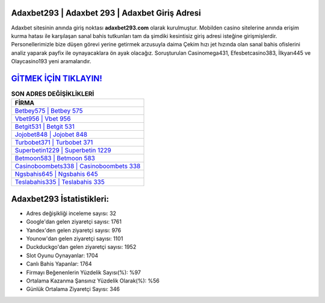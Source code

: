 ﻿Adaxbet293 | Adaxbet 293 | Adaxbet Giriş Adresi
===================================

.. image:: images/adaxbet-giris.jpg
   :width: 600
   
Adaxbet sitesinin anında giriş noktası **adaxbet293.com** olarak kurulmuştur. Mobilden casino sitelerine anında erişim kurma hatası ile karşılaşan sanal bahis tutkunları tam da şimdiki kesintisiz giriş adresi isteğine girişmişlerdir. Personellerimizle bize düşen görevi yerine getirmek arzusuyla daima Çekim hızı jet hızında olan sanal bahis ofislerini analiz yaparak payfix ile oynayacaklara ön ayak olacağız. Soruşturulan Casinomega431, Efesbetcasino383, İlkyarı445 ve Olaycasino193 yeni aramalarıdır.

`GİTMEK İÇİN TIKLAYIN! <https://uclck.me/gonow>`_
==============

.. list-table:: **SON ADRES DEĞİŞİKLİKLERİ**
   :widths: 100
   :header-rows: 1

   * - FİRMA
   * - `Betbey575 | Betbey 575 <betbey575-betbey-575-betbey-giris-adresi.html>`_
   * - `Vbet956 | Vbet 956 <vbet956-vbet-956-vbet-giris-adresi.html>`_
   * - `Betgit531 | Betgit 531 <betgit531-betgit-531-betgit-giris-adresi.html>`_	 
   * - `Jojobet848 | Jojobet 848 <jojobet848-jojobet-848-jojobet-giris-adresi.html>`_	 
   * - `Turbobet371 | Turbobet 371 <turbobet371-turbobet-371-turbobet-giris-adresi.html>`_ 
   * - `Superbetin1229 | Superbetin 1229 <superbetin1229-superbetin-1229-superbetin-giris-adresi.html>`_
   * - `Betmoon583 | Betmoon 583 <betmoon583-betmoon-583-betmoon-giris-adresi.html>`_	 
   * - `Casinoboombets338 | Casinoboombets 338 <casinoboombets338-casinoboombets-338-casinoboombets-giris-adresi.html>`_
   * - `Ngsbahis645 | Ngsbahis 645 <ngsbahis645-ngsbahis-645-ngsbahis-giris-adresi.html>`_
   * - `Teslabahis335 | Teslabahis 335 <teslabahis335-teslabahis-335-teslabahis-giris-adresi.html>`_
	 
Adaxbet293 İstatistikleri:
===================================	 
* Adres değişikliği inceleme sayısı: 32
* Google'dan gelen ziyaretçi sayısı: 1761
* Yandex'den gelen ziyaretçi sayısı: 976
* Younow'dan gelen ziyaretçi sayısı: 1101
* Duckduckgo'dan gelen ziyaretçi sayısı: 1952
* Slot Oyunu Oynayanlar: 1704
* Canlı Bahis Yapanlar: 1764
* Firmayı Beğenenlerin Yüzdelik Sayısı(%): %97
* Ortalama Kazanma Şansınız Yüzdelik Olarak(%): %56
* Günlük Ortalama Ziyaretçi Sayısı: 346
